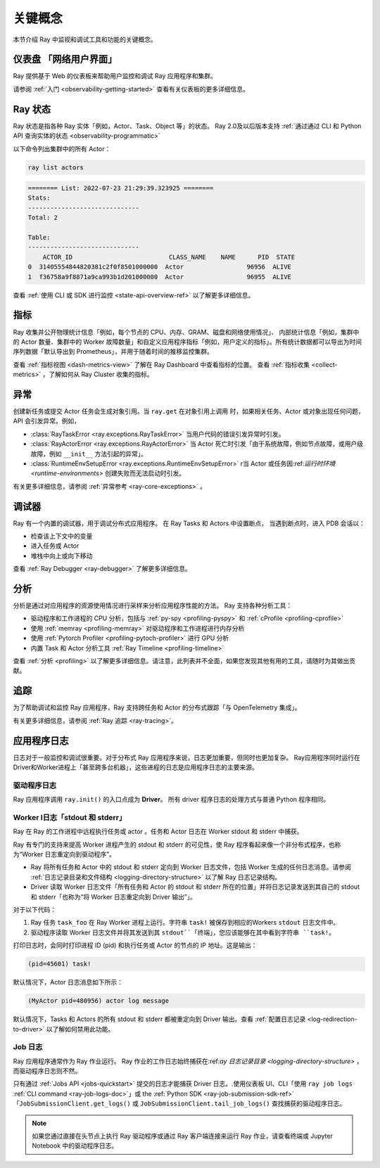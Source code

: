 .. _observability-key-concepts:

关键概念
============

本节介绍 Ray 中监视和调试工具和功能的关键概念。

仪表盘 「网络用户界面」
------------------
Ray 提供基于 Web 的仪表板来帮助用户监控和调试 Ray 应用程序和集群。

请参阅 :ref:`入门 <observability-getting-started>` 查看有关仪表板的更多详细信息。


Ray 状态
----------
Ray 状态是指各种 Ray 实体「例如，Actor、Task、Object 等」的状态。 Ray 2.0及以后版本支持 :ref:`通过通过 CLI 和 Python API 查询实体的状态 <observability-programmatic>`

以下命令列出集群中的所有 Actor：

.. code-block:: bash

    ray list actors

.. code-block:: text

    ======== List: 2022-07-23 21:29:39.323925 ========
    Stats:
    ------------------------------
    Total: 2

    Table:
    ------------------------------
        ACTOR_ID                          CLASS_NAME    NAME      PID  STATE
    0  31405554844820381c2f0f8501000000  Actor                 96956  ALIVE
    1  f36758a9f8871a9ca993b1d201000000  Actor                 96955  ALIVE

查看 :ref:`使用 CLI 或 SDK 进行监控 <state-api-overview-ref>` 以了解更多详细信息。

指标
-------
Ray 收集并公开物理统计信息「例如，每个节点的 CPU、内存、GRAM、磁盘和网络使用情况」、
内部统计信息「例如，集群中的 Actor 数量、集群中的 Worker 故障数量」和自定义应用程序指标「例如，用户定义的指标」。所有统计数据都可以导出为时间序列数据「默认导出到 Prometheus」，并用于随着时间的推移监控集群。

查看 :ref:`指标视图 <dash-metrics-view>` 了解在 Ray Dashboard 中查看指标的位置。 查看 :ref:`指标收集 <collect-metrics>` ，了解如何从 Ray Cluster 收集的指标。

异常
----------
创建新任务或提交 Actor 任务会生成对象引用。当 ``ray.get`` 在对象引用上调用 时，如果相关任务、Actor 或对象出现任何问题，API 会引发异常。例如，

- :class:`RayTaskError <ray.exceptions.RayTaskError>` 当用户代码的错误引发异常时引发。 
- :class:`RayActorError <ray.exceptions.RayActorError>` 当 Actor 死亡时引发「由于系统故障，例如节点故障，或用户级故障，例如 ``__init__`` 方法引起的异常」。
- :class:`RuntimeEnvSetupError <ray.exceptions.RuntimeEnvSetupError>` r当 Actor 或任务因:ref:`运行时环境 <runtime-environments>` 创建失败而无法启动时引发。

有关更多详细信息，请参阅 :ref:`异常参考 <ray-core-exceptions>` 。

调试器
--------
Ray 有一个内置的调试器，用于调试分布式应用程序。
在 Ray Tasks 和 Actors 中设置断点，
当遇到断点时，进入 PDB 会话以：

- 检查该上下文中的变量
- 进入任务或 Actor
- 堆栈中向上或向下移动

查看 :ref:`Ray Debugger <ray-debugger>` 了解更多详细信息。

.. _profiling-concept:

分析
---------
分析是通过对应用程序的资源使用情况进行采样来分析应用程序性能的方法。 Ray 支持各种分析工具：

- 驱动程序和工作进程的 CPU 分析，包括与 :ref:`py-spy <profiling-pyspy>` 和 :ref:`cProfile <profiling-cprofile>`
- 使用 :ref:`memray <profiling-memray>` 对驱动程序和工作进程进行内存分析
- 使用 :ref:`Pytorch Profiler <profiling-pytoch-profiler>` 进行 GPU 分析
- 内置 Task 和 Actor 分析工具 :ref:`Ray Timeline <profiling-timeline>`

查看 :ref:`分析 <profiling>` 以了解更多详细信息。请注意，此列表并不全面，如果您发现其他有用的工具，请随时为其做出贡献。


追踪
-------
为了帮助调试和监控 Ray 应用程序，Ray 支持跨任务和 Actor 的分布式跟踪「与 OpenTelemetry 集成」。

有关更多详细信息，请参阅 :ref:`Ray 追踪 <ray-tracing>`。

应用程序日志
----------------
日志对于一般监控和调试很重要。对于分布式 Ray 应用程序来说，日志更加重要，但同时也更加复杂。 Ray应用程序同时运行在Driver和Worker进程上「甚至跨多台机器」，这些进程的日志是应用程序日志的主要来源。

.. image:: ./images/application-logging.png
    :alt: Application logging

驱动程序日志
~~~~~~~~~~~
Ray 应用程序调用 ``ray.init()`` 的入口点成为 **Driver**。
所有 driver 程序日志的处理方式与普通 Python 程序相同。

.. _ray-worker-logs:

Worker l日志「stdout 和 stderr」
~~~~~~~~~~~~~~~~~~~~~~~~~~~~~~~
Ray 在 Ray 的工作进程中远程执行任务或 actor 。任务和 Actor 日志在 Worker stdout 和 stderr 中捕获。

Ray 有专门的支持来提高 Worker 进程产生的 stdout 和 stderr 的可见性，使 Ray 程序看起来像一个非分布式程序，也称为“Worker 日志重定向到驱动程序”。

- Ray 将所有任务和 Actor 中的 stdout 和 stderr 定向到 Worker 日志文件，包括 Worker 生成的任何日志消息。请参阅 :ref:`日志记录目录和文件结构 <logging-directory-structure>` 以了解 Ray 日志记录结构。
- Driver 读取 Worker 日志文件「所有任务和 Actor 的 stdout 和 stderr 所在的位置」并将日志记录发送到其自己的 stdout 和 stderr「也称为“将 Worker 日志重定向到 Driver 输出”」。

对于以下代码：

.. testcode::

    import ray
    # Initiate a driver.
    ray.init()

    @ray.remote
    def task_foo():
        print("task!")

    ray.get(task_foo.remote())

.. testoutput::
    :options: +MOCK

    (task_foo pid=12854) task!

#. Ray 任务 ``task_foo`` 在 Ray Worker 进程上运行。字符串 ``task!`` 被保存到相应的Workers ``stdout`` 日志文件中。
#. 驱动程序读取 Worker 日志文件并将其发送到其 ``stdout``「终端」，您应该能够在其中看到字符串 ``task!``。

打印日志时，会同时打印进程 ID (pid) 和执行任务或 Actor 的节点的 IP 地址。这是输出：

.. code-block:: bash

    (pid=45601) task!

默认情况下，Actor 日志消息如下所示：

.. code-block:: bash

    (MyActor pid=480956) actor log message


默认情况下，Tasks 和 Actors 的所有 stdout 和 stderr 都被重定向到 Driver 输出。查看 :ref:`配置日志记录 <log-redirection-to-driver>` 以了解如何禁用此功能。



Job 日志
~~~~~~~~
Ray 应用程序通常作为 Ray 作业运行。 Ray 作业的工作日志始终捕获在:ref:`ay 日志记录目录 <logging-directory-structure>` ，而驱动程序日志则不然。

只有通过 :ref:`Jobs API <jobs-quickstart>` 提交的日志才能捕获 Driver 日志。.使用仪表板 UI、CLI「使用 ``ray job logs`` :ref:`CLI command <ray-job-logs-doc>`」或 the :ref:`Python SDK <ray-job-submission-sdk-ref>` 「``JobSubmissionClient.get_logs()`` 或 ``JobSubmissionClient.tail_job_logs()`` 查找捕获的驱动程序日志。

.. note::
   如果您通过直接在头节点上执行 Ray 驱动程序或通过 Ray 客户端连接来运行 Ray 作业，请查看终端或 Jupyter Notebook 中的驱动程序日志。
